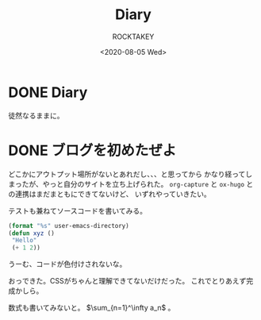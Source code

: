 #+title: Diary
#+author: ROCKTAKEY
#+date: <2020-08-05 Wed>
#+options: ^:{}

#+hugo_base_dir: ../
#+hugo_section: diary

#+link: files file+sys:../static/files/

* DONE Diary
  CLOSED: [2020-08-05 Wed 17:37]
 :PROPERTIES:
 :EXPORT_FILE_NAME: _index
 :END:

  徒然なるままに。
* DONE ブログを初めたぜよ
  CLOSED: [2020-08-05 Wed 18:44]
  :PROPERTIES:
  :EXPORT_FILE_NAME: 2020-bea1c459-5d15-3d24-87bb-74483215630a
  :END:
  どこかにアウトプット場所がないとあれだし、、、と思ってから
  かなり経ってしまったが、やっと自分のサイトを立ち上げられた。
  ~org-capture~ と ~ox-hugo~ との連携はまだまともにできてないけど、
  いずれやっていきたい。

  テストも兼ねてソースコードを書いてみる。

  #+begin_src emacs-lisp :tangle yes
  (format "%s" user-emacs-directory)
  (defun xyz ()
   "Hello"
   (+ 1 2))
  #+end_src

  うーむ、コードが色付けされないな。

  おっできた。CSSがちゃんと理解できてないだけだった。
  これでとりあえず完成かしら。

  数式も書いてみないと。 $\sum_{n=1}^\infty a_n$ 。

